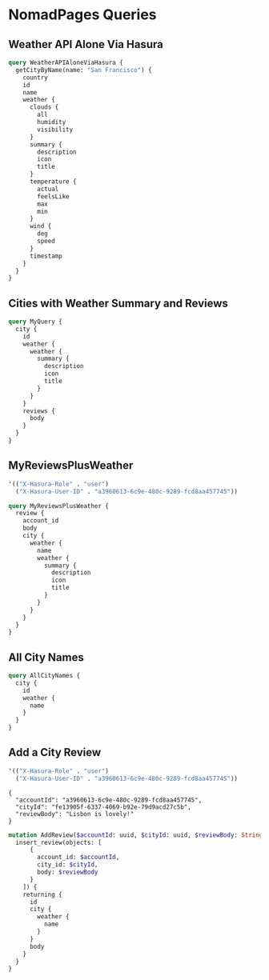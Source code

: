 * NomadPages Queries

** Weather API Alone Via Hasura

#+begin_src graphql :url http://localhost:8081/v1/graphql
  query WeatherAPIAloneViaHasura {
    getCityByName(name: "San Francisco") {
      country
      id
      name
      weather {
        clouds {
          all
          humidity
          visibility
        }
        summary {
          description
          icon
          title
        }
        temperature {
          actual
          feelsLike
          max
          min
        }
        wind {
          deg
          speed
        }
        timestamp
      }
    }
  }
#+end_src

#+RESULTS:
#+begin_example
{
  "data": {
    "getCityByName": {
      "country": "US",
      "id": "5391959",
      "name": "San Francisco",
      "weather": {
        "clouds": {
          "all": 20,
          "humidity": 69,
          "visibility": 10000
        },
        "summary": {
          "description": "few clouds",
          "icon": "02n",
          "title": "Clouds"
        },
        "temperature": {
          "actual": 282.23,
          "feelsLike": 278.19,
          "max": 283.73,
          "min": 280.79
        },
        "wind": {
          "deg": 280,
          "speed": 9.77
        },
        "timestamp": 1649819529
      }
    }
  }
}
#+end_example

** Cities with Weather Summary and Reviews

#+begin_src graphql :url http://localhost:8081/v1/graphql
  query MyQuery {
    city {
      id
      weather {
        weather {
          summary {
            description
            icon
            title
          }
        }
      }
      reviews {
        body
      }
    }
  }
#+end_src

#+RESULTS:
#+begin_example
{
  "data": {
    "city": [
      {
        "id": "1b16c7e8-0a64-46a7-a945-844c04df68da",
        "weather": [
          {
            "weather": {
              "summary": {
                "description": "few clouds",
                "icon": "02n",
                "title": "Clouds"
              }
            }
          }
        ],
        "reviews": [
          {
            "body": "cold and windy"
          }
        ]
      },
      {
        "id": "b1542c96-46bf-4b5c-a47b-d78babb81eb8",
        "weather": [
          {
            "weather": {
              "summary": {
                "description": "broken clouds",
                "icon": "04n",
                "title": "Clouds"
              }
            }
          }
        ],
        "reviews": [
          {
            "body": "rainy"
          }
        ]
      },
      {
        "id": "75fe47ec-164e-42b0-9266-19c744c61409",
        "weather": [
          {
            "weather": {
              "summary": {
                "description": "light rain",
                "icon": "10n",
                "title": "Rain"
              }
            }
          }
        ],
        "reviews": [
          {
            "body": "dreary but cool"
          }
        ]
      },
      {
        "id": "642e1dfb-d414-45a7-b78c-f420571d08f0",
        "weather": [
          {
            "weather": {
              "summary": {
                "description": "clear sky",
                "icon": "01n",
                "title": "Clear"
              }
            }
          }
        ],
        "reviews": [
          {
            "body": "hot and trendy"
          }
        ]
      },
      {
        "id": "b1a0ba20-e483-4ec5-a728-3cd5ca3dc9a4",
        "weather": [
          {
            "weather": {
              "summary": {
                "description": "overcast clouds",
                "icon": "04n",
                "title": "Clouds"
              }
            }
          }
        ],
        "reviews": [
          {
            "body": "windy but fun"
          }
        ]
      },
      {
        "id": "bd738df3-60b8-44db-aee2-238ba12e6658",
        "weather": [
          {
            "weather": {
              "summary": {
                "description": "overcast clouds",
                "icon": "04n",
                "title": "Clouds"
              }
            }
          }
        ],
        "reviews": [
          {
            "body": "jazzy and humid"
          }
        ]
      },
      {
        "id": "72dfc1cd-fab8-4376-84ba-c3ee0fe96275",
        "weather": [
          {
            "weather": {
              "summary": {
                "description": "clear sky",
                "icon": "01n",
                "title": "Clear"
              }
            }
          }
        ],
        "reviews": [
          {
            "body": "a city that never sleeps"
          }
        ]
      },
      {
        "id": "ba67d3e6-7089-47b7-a4f5-ea6c1207c952",
        "weather": [
          {
            "weather": {
              "summary": {
                "description": "few clouds",
                "icon": "02n",
                "title": "Clouds"
              }
            }
          }
        ],
        "reviews": [
          {
            "body": "historic!"
          }
        ]
      },
      {
        "id": "3769699a-001e-4943-9ff3-4ac72ec8bbf2",
        "weather": [
          {
            "weather": {
              "summary": {
                "description": "broken clouds",
                "icon": "04d",
                "title": "Clouds"
              }
            }
          }
        ],
        "reviews": [
          {
            "body": "paradise"
          }
        ]
      },
      {
        "id": "33497b06-f50d-447d-a773-6389a6b2d4cd",
        "weather": [
          {
            "weather": {
              "summary": {
                "description": "few clouds",
                "icon": "02d",
                "title": "Clouds"
              }
            }
          }
        ],
        "reviews": [
          {
            "body": "exotic"
          }
        ]
      },
      {
        "id": "f92d7b62-6b77-4b64-ac0c-d76b01d19f44",
        "weather": [
          {
            "weather": {
              "summary": {
                "description": "light rain",
                "icon": "10d",
                "title": "Rain"
              }
            }
          }
        ],
        "reviews": [
          {
            "body": "lively and hot"
          }
        ]
      },
      {
        "id": "7a76ff83-8473-49e5-aa16-e2ea6a63d310",
        "weather": [
          {
            "weather": {
              "summary": {
                "description": "few clouds",
                "icon": "02n",
                "title": "Clouds"
              }
            }
          }
        ],
        "reviews": [
          {
            "body": "cloudy and damp"
          }
        ]
      },
      {
        "id": "ef058257-9d04-4d93-b97b-8761649a36b3",
        "weather": [
          {
            "weather": {
              "summary": {
                "description": "overcast clouds",
                "icon": "04d",
                "title": "Clouds"
              }
            }
          }
        ],
        "reviews": [
          {
            "body": "hot but amazing food"
          }
        ]
      },
      {
        "id": "72ad6499-38c6-44e8-a8c8-af63ea72c2e4",
        "weather": [
          {
            "weather": {
              "summary": {
                "description": "broken clouds",
                "icon": "04d",
                "title": "Clouds"
              }
            }
          }
        ],
        "reviews": [
          {
            "body": "happiest place on earth"
          }
        ]
      },
      {
        "id": "fe13905f-6337-4069-b92e-79d9acd27c5b",
        "weather": [
          {
            "weather": {
              "summary": {
                "description": "few clouds",
                "icon": "02n",
                "title": "Clouds"
              }
            }
          }
        ],
        "reviews": [
          {
            "body": "perfect weather"
          }
        ]
      }
    ]
  }
}
#+end_example

** MyReviewsPlusWeather

#+NAME: my-reviews-plus-weather-headers
#+begin_src emacs-lisp
  '(("X-Hasura-Role" . "user")
    ("X-Hasura-User-ID" . "a3960613-6c9e-480c-9289-fcd8aa457745"))
#+end_src
#+begin_src graphql :url http://localhost:8081/v1/graphql :headers my-reviews-plus-weather-headers
  query MyReviewsPlusWeather {
    review {
      account_id
      body
      city {
        weather {
          name
          weather {
            summary {
              description
              icon
              title
            }
          }
        }
      }
    }
  }
#+end_src

#+RESULTS:
#+begin_example
{
  "data": {
    "review": [
      {
        "account_id": "a3960613-6c9e-480c-9289-fcd8aa457745",
        "body": "a city that never sleeps",
        "city": {
          "weather": [
            {
              "name": "New York",
              "weather": {
                "summary": {
                  "description": "clear sky",
                  "icon": "01n",
                  "title": "Clear"
                }
              }
            }
          ]
        }
      },
      {
        "account_id": "a3960613-6c9e-480c-9289-fcd8aa457745",
        "body": "happiest place on earth",
        "city": {
          "weather": [
            {
              "name": "Ho Chi Minh City",
              "weather": {
                "summary": {
                  "description": "broken clouds",
                  "icon": "04d",
                  "title": "Clouds"
                }
              }
            }
          ]
        }
      }
    ]
  }
}
#+end_example

** All City Names

#+begin_src graphql :url http://localhost:8081/v1/graphql
  query AllCityNames {
    city {
      id
      weather {
        name
      }
    }
  }
#+end_src

#+RESULTS:
#+begin_example
{
  "data": {
    "city": [
      {
        "id": "1b16c7e8-0a64-46a7-a945-844c04df68da",
        "weather": [
          {
            "name": "San Francisco"
          }
        ]
      },
      {
        "id": "b1542c96-46bf-4b5c-a47b-d78babb81eb8",
        "weather": [
          {
            "name": "Seattle"
          }
        ]
      },
      {
        "id": "75fe47ec-164e-42b0-9266-19c744c61409",
        "weather": [
          {
            "name": "Portland"
          }
        ]
      },
      {
        "id": "642e1dfb-d414-45a7-b78c-f420571d08f0",
        "weather": [
          {
            "name": "Los Angeles"
          }
        ]
      },
      {
        "id": "b1a0ba20-e483-4ec5-a728-3cd5ca3dc9a4",
        "weather": [
          {
            "name": "Chicago"
          }
        ]
      },
      {
        "id": "bd738df3-60b8-44db-aee2-238ba12e6658",
        "weather": [
          {
            "name": "New Orleans"
          }
        ]
      },
      {
        "id": "72dfc1cd-fab8-4376-84ba-c3ee0fe96275",
        "weather": [
          {
            "name": "New York"
          }
        ]
      },
      {
        "id": "ba67d3e6-7089-47b7-a4f5-ea6c1207c952",
        "weather": [
          {
            "name": "Boston"
          }
        ]
      },
      {
        "id": "3769699a-001e-4943-9ff3-4ac72ec8bbf2",
        "weather": [
          {
            "name": "Honolulu"
          }
        ]
      },
      {
        "id": "33497b06-f50d-447d-a773-6389a6b2d4cd",
        "weather": [
          {
            "name": "Phuket"
          }
        ]
      },
      {
        "id": "f92d7b62-6b77-4b64-ac0c-d76b01d19f44",
        "weather": [
          {
            "name": "Sydney"
          }
        ]
      },
      {
        "id": "7a76ff83-8473-49e5-aa16-e2ea6a63d310",
        "weather": [
          {
            "name": "London"
          }
        ]
      },
      {
        "id": "ef058257-9d04-4d93-b97b-8761649a36b3",
        "weather": [
          {
            "name": "Tokyo"
          }
        ]
      },
      {
        "id": "72ad6499-38c6-44e8-a8c8-af63ea72c2e4",
        "weather": [
          {
            "name": "Ho Chi Minh City"
          }
        ]
      },
      {
        "id": "fe13905f-6337-4069-b92e-79d9acd27c5b",
        "weather": [
          {
            "name": "Lisbon"
          }
        ]
      }
    ]
  }
}
#+end_example

** Add a City Review

#+NAME: add-a-city-review
#+begin_src emacs-lisp
  '(("X-Hasura-Role" . "user")
    ("X-Hasura-User-ID" . "a3960613-6c9e-480c-9289-fcd8aa457745"))
#+end_src
#+NAME: add-a-city-review-vars
#+begin_example
{
  "accountId": "a3960613-6c9e-480c-9289-fcd8aa457745",
  "cityId": "fe13905f-6337-4069-b92e-79d9acd27c5b",
  "reviewBody": "Lisbon is lovely!"
}
#+end_example
#+begin_src graphql :url http://localhost:8081/v1/graphql :headers add-a-city-review :variables add-a-city-review-vars
  mutation AddReview($accountId: uuid, $cityId: uuid, $reviewBody: String) {
    insert_review(objects: [
        {
          account_id: $accountId,
          city_id: $cityId,
          body: $reviewBody
        }
      ]) {
      returning {
        id
        city {
          weather {
            name
          }
        }
        body
      }
    }
  }
#+end_src

#+RESULTS:
#+begin_example
{
  "data": {
    "insert_review": {
      "returning": [
        {
          "id": "b795c6c3-99d8-4463-b622-e1faecb29a77",
          "city": {
            "weather": [
              {
                "name": "Lisbon"
              }
            ]
          },
          "body": "Lisbon is lovely!"
        }
      ]
    }
  }
}
#+end_example

